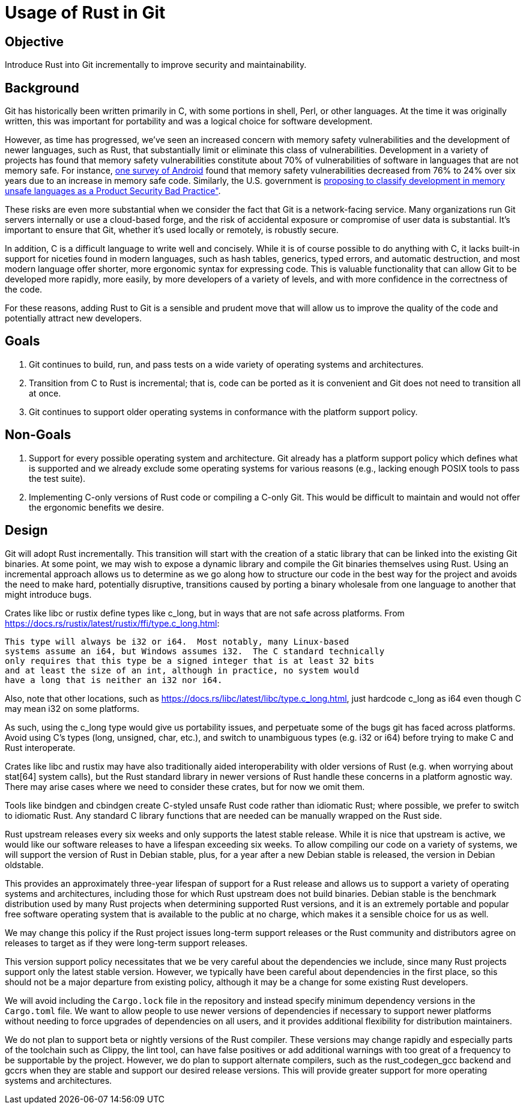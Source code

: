 Usage of Rust in Git
====================

Objective
---------
Introduce Rust into Git incrementally to improve security and maintainability.

Background
----------
Git has historically been written primarily in C, with some portions in shell,
Perl, or other languages.  At the time it was originally written, this was
important for portability and was a logical choice for software development.

:0: link:https://security.googleblog.com/2024/09/eliminating-memory-safety-vulnerabilities-Android.html
:1: link:https://www.cisa.gov/resources-tools/resources/product-security-bad-practices

However, as time has progressed, we've seen an increased concern with memory
safety vulnerabilities and the development of newer languages, such as Rust,
that substantially limit or eliminate this class of vulnerabilities.
Development in a variety of projects has found that memory safety
vulnerabilities constitute about 70% of vulnerabilities of software in
languages that are not memory safe.  For instance, {0}[one survey of Android]
found that memory safety vulnerabilities decreased from 76% to 24% over six
years due to an increase in memory safe code.  Similarly, the U.S. government
is {1}[proposing to classify development in memory unsafe languages as a
Product Security Bad Practice"].

These risks are even more substantial when we consider the fact that Git is a
network-facing service.  Many organizations run Git servers internally or use a
cloud-based forge, and the risk of accidental exposure or compromise of user
data is substantial.  It's important to ensure that Git, whether it's used
locally or remotely, is robustly secure.

In addition, C is a difficult language to write well and concisely.  While it
is of course possible to do anything with C, it lacks built-in support for
niceties found in modern languages, such as hash tables, generics, typed
errors, and automatic destruction, and most modern language offer shorter, more
ergonomic syntax for expressing code.  This is valuable functionality that can
allow Git to be developed more rapidly, more easily, by more developers of a
variety of levels, and with more confidence in the correctness of the code.

For these reasons, adding Rust to Git is a sensible and prudent move that will
allow us to improve the quality of the code and potentially attract new developers.

Goals
-----
1. Git continues to build, run, and pass tests on a wide variety of operating
   systems and architectures.
2. Transition from C to Rust is incremental; that is, code can be ported as it
   is convenient and Git does not need to transition all at once.
3. Git continues to support older operating systems in conformance with the
   platform support policy.

Non-Goals
---------
1. Support for every possible operating system and architecture.  Git already
   has a platform support policy which defines what is supported and we already
   exclude some operating systems for various reasons (e.g., lacking enough POSIX
   tools to pass the test suite).
2. Implementing C-only versions of Rust code or compiling a C-only Git.  This
   would be difficult to maintain and would not offer the ergonomic benefits we
   desire.

Design
------
Git will adopt Rust incrementally.  This transition will start with the
creation of a static library that can be linked into the existing Git binaries.
At some point, we may wish to expose a dynamic library and compile the Git
binaries themselves using Rust.  Using an incremental approach allows us to
determine as we go along how to structure our code in the best way for the
project and avoids the need to make hard, potentially disruptive, transitions
caused by porting a binary wholesale from one language to another that might
introduce bugs.

Crates like libc or rustix define types like c_long, but in ways that are not
safe across platforms.
From https://docs.rs/rustix/latest/rustix/ffi/type.c_long.html:

    This type will always be i32 or i64.  Most notably, many Linux-based
    systems assume an i64, but Windows assumes i32.  The C standard technically
    only requires that this type be a signed integer that is at least 32 bits
    and at least the size of an int, although in practice, no system would
    have a long that is neither an i32 nor i64.

Also, note that other locations, such as
https://docs.rs/libc/latest/libc/type.c_long.html, just hardcode c_long as i64
even though C may mean i32 on some platforms.

As such, using the c_long type would give us portability issues, and
perpetuate some of the bugs git has faced across platforms.  Avoid using C's
types (long, unsigned, char, etc.), and switch to unambiguous types (e.g. i32
or i64) before trying to make C and Rust interoperate.

Crates like libc and rustix may have also traditionally aided interoperability
with older versions of Rust (e.g.  when worrying about stat[64] system calls),
but the Rust standard library in newer versions of Rust handle these concerns
in a platform agnostic way.  There may arise cases where we need to consider
these crates, but for now we omit them.

Tools like bindgen and cbindgen create C-styled unsafe Rust code rather than
idiomatic Rust; where possible, we prefer to switch to idiomatic Rust.  Any
standard C library functions that are needed can be manually wrapped on the
Rust side.

Rust upstream releases every six weeks and only supports the latest stable
release.  While it is nice that upstream is active, we would like our software
releases to have a lifespan exceeding six weeks.  To allow compiling our code
on a variety of systems, we will support the version of Rust in Debian stable,
plus, for a year after a new Debian stable is released, the version in Debian
oldstable.

This provides an approximately three-year lifespan of support for a Rust
release and allows us to support a variety of operating systems and
architectures, including those for which Rust upstream does not build binaries.
Debian stable is the benchmark distribution used by many Rust projects when
determining supported Rust versions, and it is an extremely portable and
popular free software operating system that is available to the public at no
charge, which makes it a sensible choice for us as well.

We may change this policy if the Rust project issues long-term support releases
or the Rust community and distributors agree on releases to target as if they
were long-term support releases.

This version support policy necessitates that we be very careful about the
dependencies we include, since many Rust projects support only the latest
stable version.  However, we typically have been careful about dependencies in
the first place, so this should not be a major departure from existing policy,
although it may be a change for some existing Rust developers.

We will avoid including the `Cargo.lock` file in the repository and instead
specify minimum dependency versions in the `Cargo.toml` file.  We want to allow
people to use newer versions of dependencies if necessary to support newer
platforms without needing to force upgrades of dependencies on all users, and
it provides additional flexibility for distribution maintainers.

We do not plan to support beta or nightly versions of the Rust compiler.  These
versions may change rapidly and especially parts of the toolchain such as
Clippy, the lint tool, can have false positives or add additional warnings with
too great of a frequency to be supportable by the project.  However, we do plan
to support alternate compilers, such as the rust_codegen_gcc backend and gccrs
when they are stable and support our desired release versions.  This will
provide greater support for more operating systems and architectures.
